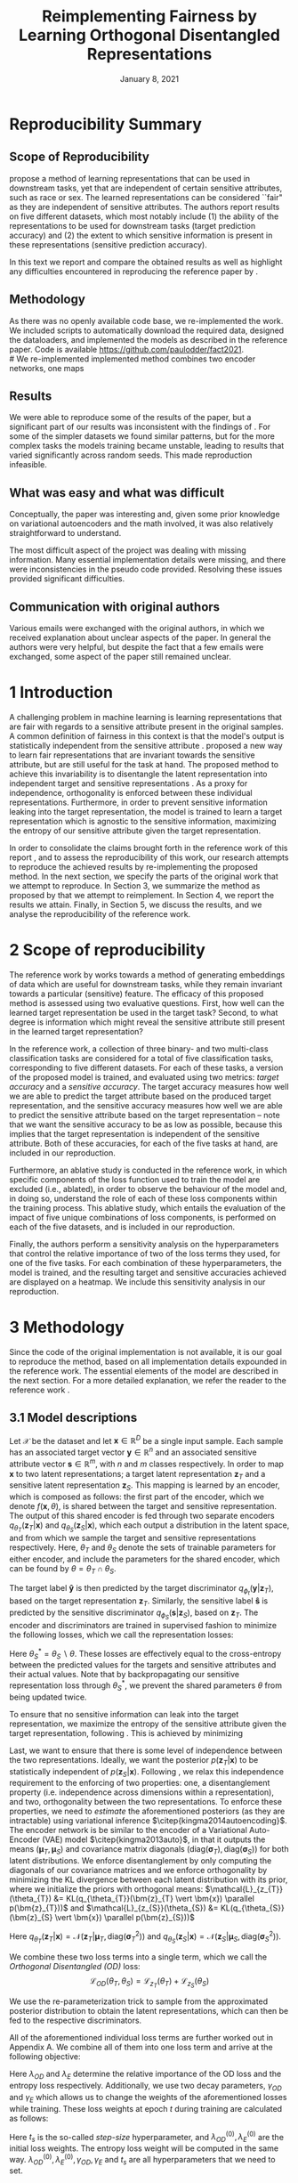 #+BIND: org-export-use-babel nil
#+TITLE: Reimplementing Fairness by Learning Orthogonal Disentangled Representations
# #+AUTHOR: Jeroen Jagt,
# #+AUTHOR: Paul Lodder,
# #+AUTHOR: Pim Meerdink,
# #+AUTHOR: Siem Teusink,
#+DATE: January 8, 2021
#+LATEX: \setlength\parindent{0pt}
#+LaTeX_HEADER: \usepackage[]{neurips_2019}
#+LaTeX_HEADER: \usepackage[utf8]{inputenc} % allow utf-8 input
#+LaTeX_HEADER: \usepackage[T1]{fontenc}    % use 8-bit T1 fonts
#+LaTeX_HEADER: \usepackage{hyperref}       % hyperlinks
#+LaTeX_HEADER: \usepackage{url}            % simple URL typesetting
#+LaTeX_HEADER: \usepackage{booktabs}       % professional-quality tables
#+LaTeX_HEADER: \usepackage{amsfonts}       % blackboard math symbols
#+LaTeX_HEADER: \usepackage{nicefrac}       % compact symbols for 1/2, etc.
#+LaTeX_HEADER: \usepackage{microtype}      % microtypography
#+LaTeX_HEADER: \usepackage{multirow}
#+LaTeX_HEADER: \usepackage{subcaption}
#+LaTeX_HEADER: \usepackage{bm}
#+LaTeX_HEADER: \usepackage[dvipsnames]{xcolor}
#+LaTeX_HEADER: \usepackage[normalem]{ulem}
#+LaTeX_HEADER: \newif{\ifhidecomments}
#+LaTeX_HEADER:\author{Siem Teusink \\ University of Amsterdam \\ Faculty of Science \and \textbf{Pim Meerdink} \\ University of Amsterdam \\ Faculty of Science  \and \textbf{Paul Lodder} \\ University of Amsterdam \\ Faculty of Science  \and \textbf{Jeroen Jagt} \\ University of Amsterdam \\ Faculty of Science}
# #+LaTeX_HEADER:\author{Siem Teusink}
# #+LATEX_HEADER: \usepackage[margin=0.8in]{geometry}
# #+LATEX_HEADER: \usepackage{bm}
# #+LATEX_HEADER_EXTRA:  \usepackage{mdframed}
# #+LATEX_HEADER_EXTRA: \BeforeBeginEnvironment{minted}{\begin{mdframed}}
# #+LATEX_HEADER_EXTRA: \AfterEndEnvironment{minted}{\end{mdframed}}
#+MACRO: NEWLINE @@latex:\\@@ @@html:<br>@@
#+PROPERTY: header-args :exports both :session report :cache :results value
#+OPTIONS: ^:nil
#+OPTIONS: author:nil date:nil
#+LATEX_COMPILER: pdflatex
#+BIBLIOGRAPHY: refs plain


* settings :noexport:
#+BEGIN_SRC emacs-lisp :exports none
(setq org-export-with-toc nil)
(setq org-export-with-section-numbers nil)
;; (setq org-export-latex-hyperref-format "\\ref{%s}")

(package-initialize)
(use-package ox-latex-subfigure
  :init
  (setq org-latex-prefer-user-labels t)
  :load-path "~/Dropbox/ProjectWeekends/lisp/ox-latex-subfigure/"
  :config (require 'ox-latex-subfigure))

(require 'org-ref)
(setq org-ref-default-bibliography "refs.bib")
;; (setq org-latex-pdf-process (list "latexmk -pdf %f -shell-escape"))

#+END_SRC

#+RESULTS:
: refs.bib

* Reproducibility Summary

** Scope of Reproducibility
# A challenging problem in machine learning entails learning representations of
# data that can be used for downstream prediction tasks, yet that are fair with
# respect to particular sensitive information
\cite{sarhan2020fairness} propose a method of learning representations that can
be used in downstream tasks, yet that are independent of certain sensitive
attributes, such as race or sex. The learned representations can be considered
``fair" as they are independent of sensitive attributes. The authors report
results on five different datasets, which most notably include (1) the ability
of the representations to be used for downstream tasks (target prediction
accuracy) and (2) the extent to which sensitive information is present in these
representations (sensitive prediction accuracy).

In this text we report and compare the obtained results as well as highlight
any difficulties encountered in reproducing the reference paper by
\cite{sarhan2020fairness}.
#  a method of learning
# representations of data that allow for downstream tasks The reference work
# presents a method of producing representations of data that are in the results
# of various experiments on five different datasets. Evaluation of the models
# performance was done through computing the sensitive prediction accuracy, as
# well as the target predictor accuracy. We attempt to reproduce these accuracies
# for all datasets.

# Besides this, the authors present an ablative study for all datasets, in which
# parts of the loss of the model are left out. Finally, the authors also
# presented a sensitivity analysis, this entailed varying hyperparameters that
# balance the contributions of different aspects of the loss, and observing the
# effects on the final target and sensitivity accuracies.

** Methodology
As there was no openly available code base, we re-implemented the work. We
included scripts to automatically download the required data, designed the
dataloaders, and implemented the models as described in the reference
paper. Code is available [[https://github.com/paulodder/fact2021]].\\
#  We re-implemented implemented method combines two encoder networks, one maps
# input samples to the target space, and the other to the sensitive
# space. Samples from these distributions are fed to discriminator networks. We
# enforce orthogonality as well as disentanglement of the latent distributions,
# while backpropogating losses through the encoder and discriminator that
# attempts to minimize the error of the discriminators. Besides this, we also
# minimize the amount of sensitive information in the target embeddings.
** Results
We were able to reproduce some of the results of the paper, but a significant
part of our results was inconsistent with the findings of
\cite{sarhan2020fairness}. For some of the simpler datasets we found similar
patterns, but for the more complex tasks the models training became unstable,
leading to results that varied significantly across random seeds. This made
reproduction infeasible.

** What was easy and what was difficult
Conceptually, the paper was interesting and, given some prior knowledge on
variational autoencoders and the math involved, it was also relatively
straightforward to understand.

The most difficult aspect of the project was dealing with missing
information. Many essential implementation details were missing, and there were
inconsistencies in the pseudo code provided. Resolving these issues provided
significant difficulties.
** Communication with original authors
Various emails were exchanged with the original authors, in which we received
explanation about unclear aspects of the paper. In general the authors were
very helpful, but despite the fact that a few emails were exchanged, some
aspect of the paper still remained unclear.

\newpage
* 1 Introduction

A challenging problem in machine learning is learning representations that are
fair with regards to a sensitive attribute present in the original samples. A
common definition of fairness in this context is that the model's output is
statistically independent from the sensitive attribute
\citep{xie2017controllable, roy2019mitigating, quadrianto2019discovering,
fairmlbook}. \cite{sarhan2020fairness} proposed a new way to learn fair
representations that are invariant towards the sensitive attribute, but are
still useful for the task at hand. The proposed method to achieve this
invariability is to disentangle the latent representation into independent
target and sensitive representations \citep{locatello2019fairness}. As a proxy
for independence, orthogonality is enforced between these individual
representations. Furthermore, in order to prevent sensitive information leaking
into the target representation, the model is trained to learn a target
representation which is agnostic to the sensitive information, maximizing the
entropy of our sensitive attribute given the target representation.

In order to consolidate the claims brought forth in the reference work of this
report \cite{sarhan2020fairness}, and to assess the reproducibility of this work,
our research attempts to reproduce the achieved results by re-implementing the
proposed method. In the next section, we specify the parts of the original work
that we attempt to reproduce. In Section 3, we summarize the method as proposed
by \cite{sarhan2020fairness} that we attempt to reimplement. In Section 4, we
report the results we attain. Finally, in Section 5, we discuss the results,
and we analyse the reproducibility of the reference work.

* 2 Scope of reproducibility
The reference work by \cite{sarhan2020fairness} works towards a method of
generating embeddings of data which are useful for downstream tasks, while they
remain invariant towards a particular (sensitive) feature. The efficacy of this
proposed method is assessed using two evaluative questions. First, how well can
the learned target representation be used in the target task? Second, to what
degree is information which might reveal the sensitive attribute still present
in the learned target representation?

In the reference work, a collection of three binary- and two multi-class
classification tasks are considered for a total of five classification tasks,
corresponding to five different datasets. For each of these tasks, a version of
the proposed model is trained, and evaluated using two metrics: /target
accuracy/ and a /sensitive accuracy/. The target accuracy measures how well we
are able to predict the target attribute based on the produced target
representation, and the sensitive accuracy measures how well we are able to
predict the sensitive attribute based on the target representation -- note that
we want the sensitive accuracy to be as low as possible, because this implies
that the target representation is independent of the sensitive attribute. Both
of these accuracies, for each of the five tasks at hand, are included in our
reproduction.

Furthermore, an ablative study is conducted in the reference work, in which
specific components of the loss function used to train the model are excluded
(i.e., ablated), in order to observe the behaviour of the model and, in doing
so, understand the role of each of these loss components within the training
process. This ablative study, which entails the evaluation of the impact of
five unique combinations of loss components, is performed on each of the five
datasets, and is included in our reproduction.

Finally, the authors perform a sensitivity analysis on the hyperparameters that
control the relative importance of two of the loss terms they used, for one of
the five tasks. For each combination of these hyperparameters, the model is
trained, and the resulting target and sensitive accuracies achieved are
displayed on a heatmap. We include this sensitivity analysis in our
reproduction.

* 3 Methodology

Since the code of the original implementation is not available, it is our goal
to reproduce the method, based on all implementation details expounded in the
reference work. The essential elements of the model are described in the next
section. For a more detailed explanation, we refer the reader to the reference
work \cite{sarhan2020fairness}.

** 3.1 Model descriptions

Let $\mathcal{X}$ be the dataset and let $\bm{x} \in \mathbb{R}^D$ be a single
input sample. Each sample has an associated target vector $\bm{y} \in
\mathbb{R}^n$ and an associated sensitive attribute vector $\bm{s} \in
\mathbb{R}^m$, with $n$ and $m$ classes respectively. In order to map $\bm{x}$
to two latent representations; a target latent representation $\bm{z}_T$ and a
sensitive latent representation $\bm{z}_S$. This mapping is learned by an
encoder, which is composed as follows: the first part of the encoder, which we
denote $f(\bm{x}, \theta)$, is shared between the target and sensitive
representation. The output of this shared encoder is fed through two separate
encoders $q_{\theta_T}(\bm{z}_T | \bm{x})$ and $q_{\theta_S}(\bm{z}_S |
\bm{x})$, which each output a distribution in the latent space, and from which
we sample the target and sensitive representations respectively. Here,
$\theta_T$ and $\theta_S$ denote the sets of trainable parameters for either
encoder, and include the parameters for the shared encoder, which can be
found by $\theta = \theta_T \cap \theta_S$.

The target label $\bm{\hat{y}}$ is then predicted by the target discriminator
$q_{\phi_{t}}(\bm{y}|\bm{z}_{T})$, based on the target representation
$\bm{z}_{T}$. Similarly, the sensitive label $\bm{\hat{s}}$ is predicted by the
sensitive discriminator $q_{\phi_{S}}(\bm{s}|\bm{z}_{S})$, based on
$\bm{z}_{T}$. The encoder and discriminators are trained in supervised fashion
to minimize the following losses, which we call the representation losses:
\begin{align}
\label{eq:recon-losses}
\mathcal{L}_{T}(\theta_{T},\phi_{T}) &= KL(p(\bm{y}|\bm{x})\parallel
q_{\phi_{t}}(\bm{\hat{y}}|\bm{z}_{T})) \\
\mathcal{L}_{S}(\theta_{S}^{*},\phi_{S}) &= KL(p(\bm{s}|\bm{x})\parallel
q_{\phi_{S}}(\bm{\hat{s}}|\bm{z}_{S}))
\end{align}

Here $\theta_S^* = \theta_S \backslash \theta$. These losses are effectively
equal to the cross-entropy between the predicted values for the targets and
sensitive attributes and their actual values. Note that by backpropagating our
sensitive representation loss through $\theta_{S}^{*}$, we prevent the shared
parameters $\theta$ from being updated twice.

To ensure that no sensitive information can leak into the target
representation, we maximize the entropy of the sensitive attribute given the
target representation, following \cite{roy2019mitigating,
sarhan2020fairness}. This is achieved by minimizing
\begin{equation}
\label{eq:entropy-loss}
\mathcal{L}_{E}(\phi_{S},\theta_{T}) =
KL(q_{\phi_S}(\bm{s}|\bm{z}_{T})\parallel\mathcal{U}(\bm{s}))
\end{equation}

Last, we want to ensure that there is some level of independence between the
two representations. Ideally, we want the posterior $p(\bm{z}_T | \bm{x})$ to
be statistically independent of $p(\bm{z}_S | \bm{x})$. Following
\cite{sarhan2020fairness}, we relax this independence requirement to the
enforcing of two properties: one, a disentanglement property (i.e. independence
across dimensions within a representation), and two, orthogonality between the
two representations. To enforce these properties, we need to /estimate/ the
aforementioned posteriors (as they are intractable) using variational inference
$\citep{kingma2014autoencoding}$. The encoder network is be similar to the
encoder of a Variational Auto-Encoder (VAE) model $\citep{kingma2013auto}$, in
that it outputs the means $(\bm{\mu}_T, \bm{\mu}_S)$ and covariance matrix
diagonals $(\text{diag}({\bm{\sigma}_T}), \text{diag}({\bm{\sigma}_S}))$ for
both latent distributions. We enforce disentanglement by only computing the
diagonals of our covariance matrices and we enforce orthogonality by minimizing
the KL divergence between each latent distribution with its prior, where we
initialize the priors with orthogonal means:
$\mathcal{L}_{z_{T}}(\theta_{T}) &= KL(q_{\theta_{T}}(\bm{z}_{T} \vert \bm{x})
\parallel p(\bm{z}_{T}))$ and $\mathcal{L}_{z_{S}}(\theta_{S}) &= KL(q_{\theta_{S}}(\bm{z}_{S} \vert \bm{x}) \parallel p(\bm{z}_{S}))$

Here $q_{\theta_T} (\bm{z}_T | \bm{x}) = \mathcal{N} (\bm{z}_T | \bm{\mu}_T,
\text{diag} (\bm{\sigma}_T ^2))$ and $q_{\theta_S} (\bm{z}_S | \bm{x}) =
\mathcal{N} (\bm{z}_S | \bm{\mu}_S, \text{diag} (\bm{\sigma}_S ^2))$.

# We can construct a similar KL-divergence term for the sensitive
# representations. To enforce the orthogonality between the two representations
# we can make sure that the means of the prior distributions are
# orthogonal. This will indirectly push the posterior distributions to be
# orthogonal. Besides this the priors are both disentangled, thus enforcing
# disentangled latent distributions.

We combine these two loss terms into a single term, which we call the /Orthogonal
Disentangled (OD)/ loss:
$$
\mathcal{L}_{OD}(\theta_{T}, \theta_S) = \mathcal{L}_{z_{T}}(\theta_{T})  +
\mathcal{L}_{z_{S}}(\theta_{S})
$$

We use the re-parameterization trick \citep{kingma2013auto} to sample from the
approximated posterior distribution to obtain the latent representations, which
can then be fed to the respective discriminators.

All of the aforementioned individual loss terms are further worked out in
Appendix A. We combine all of them into one loss term and arrive at the
following objective:

\begin{equation}
\label{eq:total-loss}
\underset{\theta_{T},\theta_{S},\phi_{T},\phi_{S}}{argmin}
\mathcal{L}_{T}(\theta_{T},\phi_{T}) +
\mathcal{L}_{S}(\theta_{S^{*}},\phi_{S}) + \lambda_{E}\mathcal{L}_{E}(\theta_{T},
\phi_{S}) + \lambda_{OD}\mathcal{L}_{OD}(\phi_{T},\phi_{S})
\end{equation}

Here $\lambda_{OD}$ and $\lambda_E$ determine the relative importance of the OD
loss and the entropy loss respectively. Additionally, we use two decay
parameters, $\gamma_{OD}$ and $\gamma_{E}$ which allows us to change the
weights of the aforementioned losses while training. These loss weights at
epoch $t$ during training are calculated as follows:
\begin{equation}
\lambda_{OD}^{(t)} = \lambda_{OD}^{(0)} \gamma_{OD}^{t/t_s}\\
\lambda_{E}^{(t)} = \lambda_{E}^{(0)} \gamma_{E}^{t/t_s}
\end{equation}
Here $t_s$ is the so-called /step-size/ hyperparameter, and
$\lambda_{OD}^{(0)}, \lambda_{E}^{(0)}$ are the initial loss weights. The
entropy loss weight will be computed in the same way. $\lambda_{OD}^{(0)},
\lambda_{E}^{(0)}, \gamma_{OD}, \gamma_{E}$ and $t_s$ are all hyperparameters
that we need to set.

** 3.2 Datasets
In order to reproduce the results obtained by \cite{sarhan2020fairness} it was
necessary to apply the model to five datasets. Below, we outline some basic
properties of the datasets and we explain the sensitive and target attributes
that are to be modeled. For detailed information about the datasets such as
train/test splits, number of samples and dimensions we refer to Table
\ref{tab:data_details} in the Appendix.
*** Tabular data
The Adult and German dataset were obtained from the UCI repository \citep{uci}.
Both of these datasets contain census data, and include categorical and
continuous attributes which contain information about the person's gender,
education, and occupation. For both datasets, preprocessing consisted of
representing categorical columns in a one-hot encoding, where missing values
were explicitly encoded as a separate category, while continuous variables were
left unchanged.

For the Adult dataset, the task is to predict whether a persons income exceeds
$\$50,000$, and the sensitive attribute is gender. For the German dataset the
task is to classify rows as having good or bad credit risk. Similar to the
Adult dataset, the sensitive attribute is gender.

*** YaleB data
The Extended YaleB dataset was collected from the University of Toronto
computer science department website \cite{georghiades2000few}. Specifically,
the `Cropped' version of the dataset was used \citep{KCLee05}, which contains
grayscale images of 38 human faces under different lighting conditions. The
task is to identify to which of the 38 humans an image corresponds. We
constructed a sensitive attribute by clustering the illumination conditions
into 5 clusters loosely corresponding to top left, bottom left, top right,
bottom right and center. We defined these classes ourselves as we were unable
to find detailed information on how this was done in the study by Sarhan et
al. More details about the clustering of the illumination conditions can be
found in the Appendix. Note that our majority class is not in line with the
paper by Sarhan et al, who mention that a majority class classifier could
attain 50% accuracy, in our case this is around 35%. Unfortunately, we were
unable to find sufficient information to be able to replicate the ratios
mentioned in the reference paper, and instead constructed our own sensitive
attributes.

Our training dataset comprised of 190 images corresponding to one lighting
position from each cluster, following \citep{sarhan2020fairness,
louizos2015variational}. It is important to note that our testing dataset
contained 2243 images, while the testing set in the reference work contained
only 1096. The reason for this is unclear, as we used the full dataset, and
found no mention of the omission of certain images in the reference paper.

*** CIFAR data
The CIFAR-10 and CIFAR-100 datasets were also collected from the University of
Toronto computer science department website \citep{georghiades2000few}. CIFAR-10
consists of colour images that are divided into 10 classes such as
airplane, automobile and bird. For our purposes, we construct a new target
attribute, one that denotes whether the subject of the image is alive or not,
following \citep{roy2019mitigating}. The sensitive attribute, then, is the
original label of the image. The CIFAR-100 dataset is similar to CIFAR-10,
except that images are categorized as one of 100 total fine-grained
classes. These 100 fine classes are split into 20 coarse classes that cluster
similar concepts into one category. For example: `beaver', `dolphin' and
`otter' all belong to the coarse class `aquatic mammals' (c.f.
\citep{proteek}). Here, the coarse class of an image is used as the target
attribute, while its fine class is used as the sensitive attribute.

** 3.3 Implementation details

Following the paper of \cite{sarhan2020fairness}, we implement the following
networks for the several datasets. Note that, for every MLP mentioned below,
ReLU's are used as (non-final) activation functions. For the CIFAR-10 and CIFAR-100 tasks, the
encoder used was the ResNet-18 architecture \citep{he2016identity}.

** 3.4 Hyperparameters
Most used hyperparameters were taken directly from the reference work, or its
supplement provided by Sarhan et al. However, optimal values for some
hyperparameters were not reported, and thus, we empirically set these to values
that seemed to result in satisfactory performance. We discuss which
hyperparameters we were missing in Section 5, and report all hyperparameters
that we used in the Appendix.

** 3.5 Experimental setup and code
:PROPERTIES:
:CUSTOM_ID: sec:exp-setup
:END:

*** Setup Reproducibility
Our implementation and instructions to run the code are available at
[[https://github.com/paulodder/fact2021]]. The repository contains a folder
=scripts= that contains all the scripts necessary to perform several tasks. All
instructions for setting up are in the =README= and instructions for
reproducing any of the numbers or figures reported in this text can be found in
=produce_results.pdf= in the aforementioned repository.
# The model can be trained and evaluated using =train.py=, the ablative
# study can be ran using =ablative.sh= and the sensitive analysis can be
# performed using =sensitive_analysis.py=. If necessary, =make_fig2.py= can be
# used to make figures, such as \ref{fig:adult_german_yaleb}, of the results.

*** Evaluation
Evaluation of the embeddings learned by our model is non trivial, as we must
gather whether the embeddings adequately represent the data for the downstream
task (e.g. classification of target attribute), while also ensuring that the
embeddings contain no sensitive information. In order to quantitively evaluate
our model after completing training, we train two classifiers. These
classifiers use the test data that is embedded using our trained model in the
target space.

The first classifier, known as the /target predictor/ is trained to predict the
target label from the target embeddings. In accordance with the reference
paper, we evaluated the target predictor using accuracy as metric. The details
of the target predictors used are reported in Table \ref{tab:preds} in the
Appendix. It is desirable that the target predictor performs as well as
possible, as this means that the target embeddings embed the information
necessary for the downstream task well.

The second classifier, known as the /sensitive predictor/ is trained to predict
the sensitive attribute from the target representation. For the sensitive
predictor we use the exact same architecture and hyperparameters as for the
sensitive discriminator. It is desirable that this classifier performs
poorly, as we would like there to be no information pertaining to the sensitive
attribute in our target embedding. As such, we would like the model to be as
close to a `majority classifier' as possible, where the model is forced to
simply predict the majority label for each data row as it has no meaningful
information with which to make a prediction about the sensitive
attribute. Again, we use solely accuracy as evaluation metric.

*** Additional avenues of exploration
For the sake of completeness, we briefly report alternatives that were explored
but did not yield improved results, and were therefore abandoned. None of the
features described below were used to generate results.

In order to select the best performing model to evaluate, two independent
selection mechanisms were implemented, but not used in the final
experiments. (1) We attempted to select the best iteration of the proposed
model (over all epochs) by keeping track of the version in which performance
was best. We first defined performance as train target accuracy (higher is
better). Later, to also take into account the extent of sensitive information
leakage in the target representations, we also included the accuracy of
predicting sensitive attributes based on target representations. (2) we
attempted to select the best iteration of target and sensitive predictors
during their training, again by tracking based on their performance. Here,
performance was defined as test target accuracy. However, this augmentation was
discarded as we were unsure whether this was implemented correctly, as results
did not improve (even though it should, in theory).

For YaleB, various model architectures were implemented in an attempt to amend
performance on this dataset. We experimented with variations in the
dimensionality and number of hidden layers of the encoder and discriminators,
activation functions (specifically, we tried =Tanh=), and the hyperparameters
learning rate, max epochs, batch size, $\lambda_{OD}$, $\lambda_{E}$,
$\gamma_{OD}$, and $\gamma_{E}$.

For CIFAR-10 and CIFAR-100, we experimented with freezing the ResNet-18 encoder
(with the exception of the final, Linear layer, which was reinitialized), but
despite faster training, the model's performance did not increase.

** 3.6 Computational Requirements
#+BEGIN_EXPORT latex
\begin{table}[h!]
\caption{The average run-time for each of the five datasets and their configurations.}
\centering
\begin{tabular}{l|r|r|r|r|r|r}
Dataset & Aduplt & German & YaleB & CIFAR-10 & CIFAR-100 & Total\\
Average run-time (min.) & 0.8 & 0.22 & 2 & 11 & 19 & 62\\
Number of epochs & 2 & 15 & 30 & 30 & 55 & -
\label{tab:computational_details}
\end{tabular}
\end{table}
#+END_EXPORT


We used Google Colab Pro to train our models, which supplies one =Tesla
V100-SXM2-16GB= GPU, and 2 =Intel(R) Xeon(R) CPU @ 2.00GHz= CPUs. Average
run-times are specified in Table \ref{tab:computational_details}. In order to train
all models over various seeds for all results, this would be the estimated
required run-time:
$$
(3 * 62) + (5 * 5 * 62) + (2*8^2 * 5 * 0.8) = 4,296 \text{ minutes}
$$
# To generate results, we need this # of runs:
# - normal: 3 * (all datasets)
# - ablative: 5 * 5 * (all datasets)
# - sensitivity: (8 ** 2) * 5 * (adult)

* 4 Results
To judge the reproducibility of the model proposed by
\cite{sarhan2020fairness}, we compare their results with those results we were
able to attain using our implementation. First, we compare target and sensitive
accuracy attained by training and evaluating the proposed model on each of the
five datasets. Second, we compare the results of the ablative study. Finally,
we make the same comparison for the sensitive study.

** 4.1 Results reproducing original paper

*** CIFAR-10 and CIFAR-100

#+BEGIN_EXPORT latex
\begin{table}[h!]
  \begin{center}
    \caption{Results on CIFAR-10 and CIFAR-100 datasets}
    \label{tab:table1}
    \begin{tabular}{l|c|c|c|c}
      \hline
      \multirow{2}{*}{} & \multicolumn{2}{c|}{CIFAR-10} & \multicolumn{2}{c}{CIFAR-100} \\
      \hline
                        & Target Acc. \uparrow & Sensitive Acc. \downarrow & Target Acc. \uparrow & Sensitive Acc. \downarrow \\
      \hline
      Sarhan et al. & 0.9725 & 0.1907 & 0.7074 & 0.1447 \\
      Ours & 0.9582 & 0.3462 & 0.0500 & 0.0100 \\
      \hline
    \end{tabular}
  \end{center}
\end{table}

While we have been able to reproduce the CIFAR-10 target accuracy attained by
Sarhan et al., the CIFAR-10 sensitive accuracy we attained is substantially
higher than theirs, as displayed in Table \ref{tab:table1}. As for the
CIFAR-100 dataset, our results strongly differed from those reported by Sarhan
et al., as our model was not able to learn a representation that carried
meaningful information, resulting in target and sensitive accuracies that are
equal to accuracies attained by majority vote (see Table \ref{tab:table1}).
#+END_EXPORT

*** Adult, YaleB, and German

#+BEGIN_EXPORT latex
\begin{figure}
     \centering
     \begin{subfigure}[b]{0.3\textwidth}
         \centering
         \includegraphics[width=\textwidth]{../figures/adult_target.png}
         \caption{Adult target accuracy}
         \label{fig:adult_target}
     \end{subfigure}
     \hfill
     \begin{subfigure}[b]{0.3\textwidth}
         \centering
         \includegraphics[width=\textwidth]{../figures/german_target.png}
         \caption{German target accuracy}
         \label{fig:german_target}
     \end{subfigure}
     \hfill
     \begin{subfigure}[b]{0.3\textwidth}
         \centering
         \includegraphics[width=\textwidth]{../figures/yaleb_target.png}
         \caption{YaleB target accuracy}
         \label{fig:yaleb_target}
     \end{subfigure}

     \begin{subfigure}[b]{0.3\textwidth}
         \centering
         \includegraphics[width=\textwidth]{../figures/adult_sens.png}
         \caption{Adult sensitive accuracy}
         \label{fig:adult_sens}
     \end{subfigure}
     \hfill
     \begin{subfigure}[b]{0.3\textwidth}
         \centering
         \includegraphics[width=\textwidth]{../figures/german_sens.png}
         \caption{German sensitive accuracy}
         \label{fig:german_sens}
     \end{subfigure}
     \hfill
     \begin{subfigure}[b]{0.3\textwidth}
         \centering
         \includegraphics[width=\textwidth]{../figures/yaleb_sens.png}
         \caption{YaleB sensitive accuracy}
         \label{fig:yaleb_sens}
     \end{subfigure}

     \caption{Performance of the proposed model, together with majority label
       classifier (denoted by the horizontal dashed line) and various other
       models for Adult, German, and YaleB datasets, compared between Sarhan et
       al. and our reproduction. The bars denoted by X correspond to direct use
       of the input data for our target prediction. Furthermore, a VAE was
       trained on the Adult and German datasets using MSE loss as
       reconstruction loss, and the accuracies denoted with `VAE' correspond to
       the performance achieved by target and sensitive predictors trained on
       these VAE embeddings as input features. For YaleB, Logistic Regression
       was also performed on the raw data to predict the sensitive and target
       attributes, whose performance is denoted by `LR'.}
     \label{fig:adult_german_yaleb}
\end{figure}

Note that for the following results, we focus on the comparison between
performances of the proposed models. We have included a comparison of the
alternative models in Figure \ref{fig:adult_german_yaleb} mainly to be able to
investigate discrepancies in our reimplementation outside of the proposed
method itself (e.g. significant differences in the dataset definition,
pre-processing, et cetera).

Our results for Adult, as displayed in Figure \ref{fig:adult_german_yaleb}, are
similar to those obtained by \cite{sarhan2020fairness}, with the only
difference being a small increase in our sensitive accuracy with regards to
theirs.  As for German, we observe similar, yet not identical, target and
sensitive accuracies. We have to note that for runs during training with
certain random seeds, a target accuracy was obtained that was identical to the
$76\%$ reported by Sarhan et al.; however, over multiple runs, we obtain a
lower average accuracy around $73\%$ (see Figure \ref{fig:adult_german_yaleb}).
For YaleB, we were not able to reproduce the accuracies reported by Sarhan et
al. Instead, our model achieved a lower target accuracy, and a sensitive
accuracy which is further away from the majority label classifier, suggesting
that our model's performance was worse than that of Sarhan et al.
#+END_EXPORT

*** Ablative

#+BEGIN_EXPORT latex
\begin{figure}
     \centering
     \begin{subfigure}[b]{0.3\textwidth}
         \centering
         \includegraphics[width=\textwidth]{../figures/ablative.german.png}
         \caption{German}
         \label{fig:ablative_german}
     \end{subfigure}
     \hfill
     \begin{subfigure}[b]{0.3\textwidth}
         \centering
         \includegraphics[width=\textwidth]{../figures/ablative.adult.png}
         \caption{Adult}
         \label{fig:ablative_adult}
     \end{subfigure}
     \hfill
     \begin{subfigure}[b]{0.3\textwidth}
         \centering
         \includegraphics[width=\textwidth]{../figures/ablative.cifar10.png}
         \caption{CIFAR-10}
         \label{fig:ablative_cifar10}
     \end{subfigure}

     \begin{subfigure}[b]{0.3\textwidth}
         \centering
         \includegraphics[width=\textwidth]{../figures/ablative.cifar100.png}
         \caption{CIFAR-100}
         \label{fig:ablative_cifar100}
     \end{subfigure}
     \begin{subfigure}[b]{0.3\textwidth}
         \centering
         \includegraphics[width=\textwidth]{../figures/ablative.yaleb.png}
         \caption{YaleB}
         \label{fig:ablative_yaleb}
     \end{subfigure}

     \caption{Target and sensitive accuracies of our model trained using
       various combinations of loss term components, results are averaged over
       5 random seeds. Specifically, Entropy refers to the $\mathcal{L}_E$
       component, Orth refers to the orthogonality constraint between the prior
       means, and KL refers to the $\mathcal{L}_{OD}$ component
       (c.f. \cite{sarhan2020fairness}).}
     \label{fig:ablative}
\end{figure}
#+END_EXPORT

The results of our ablative study are shown in Figure \ref{fig:ablative}, which
can be compared with the ablative study of Sarhan et al. in Figure
\ref{fig:sarhan_ablative} in Appendix B. As a discussion of the potential
implications of the various combinations explored in this ablative study forego
the scope of this paper, we refer to \cite{sarhan2020fairness} for a detailed
overview. The baseline measurement was omitted as it was unclear from the text
what it entailed.

In comparison to Sarhan et al., for German, we see that varying loss
components seems to have less impact on performance; for Adult, we see similar
invariability for target accuracy but a lower impact on sensitive accuracy; for
CIFAR-10, we observe a larger variance in performance over seeds and loss
components; and lastly, CIFAR-100 and YaleB results are significantly
different.  In summary, our ablative study results generally do not exhibit the
same patterns as those of Sarhan et al. This may, however, be attributed to our
use of random seed averaging.

*** Sensitivity analysis on Adult

#+ATTR_LATEX: :width 0.8\linewidth :float nil
#+CAPTION: Target and sensitive accuracies when varying $\lambda_{OD}$ together with $\lambda_E$ (left), and when varying $\gamma_{OD}$ together with $\gamma_E$ (right).
#+label: fig:sensitive_adult
[[file:../figures/sensitivity.adult.png]]

The results of our sensitivity study are shown in Figure
\ref{fig:sensitive_adult}, which can be compared with the sensitivity study of
Sarhan et al. in Figure \ref{fig:sarhan_sensitive_adult} in Appendix B.

When comparing these sensitivity analyses, it can easily be observed that there
is very little in common between the two. First off, there is, for each
subfigure, a sizeable difference in the accuracy ranges. This difference is in
line with differences encountered in Figures \ref{fig:adult_target} and
\ref{fig:adult_sens}. More importantly, however, there is very little
similarity to be found in any of the accuracy landscapes displayed, with peaks
and valleys located in different places. In the reference sensitivity analysis,
these landscapes are smooth. However, this is also not reflected in our
sensitivity analysis. Note that the smoothness of the reference sensitivity
analysis might be visually exaggerated due to a relatively low number of
coordinate samples compared to ours.

* 5 Discussion
The claim of the original authors are as follows: by disentangling the latent
representation of a data sample into two subspaces that are orthogonal to each
other, as well as training the model using a loss function that encourages it
to encode sensitive information into one of these subspaces, and meaningful
information for the task at hand into the other of those subspaces, it is
possible to create meaningful representations that do not contain any
information from which a protected, or sensitive, attribute can be inferred.

In order for our results to support this claim, they would need to show that
the proposed model is able to create representations that perform well on the
target task (i.e. attains a high target accuracy), while it performs poorly in
the inference of the sensitive attribute using the target representation
(i.e. attains a sensitive accuracy close to the accuracy of majority
voting). When looking at our results, we observe that this is indeed the case
for the German dataset. However, for the Adult and CIFAR-10 datasets, the
attained sensitive accuracy is substantially higher than the majority vote
baseline; and for the CIFAR-100 and YaleB datasets, the model does not achieve
a satisfactory performance in terms of target accuracy; and so, results from
these four datasets do not appear to support the original claim of the
authors. Likewise, those patterns that the authors observe in their ablative
studies are reproduced in our own ablative studies.

This means that there is a discrepancy between our results and the original
results from \cite{sarhan2020fairness}. Thus, when considering the large effort
undertaken in this research to minutely reimplement their proposed method, we
conclude that the original paper is relatively difficult to reproduce, and can
in fact not be reproduced based solely on its contents.

** 5.1 What was easy
We experienced especially the theoretical part of the paper to be well
structured and though out. The set-up of the two types of
representations and notions of disentaglement and orthogonality makes sense
intuitively. Additionally, all loss terms are well described and were therefore
easy to implement.

** 5.2 What was difficult
\paragraph{Performance fluctuations and training instability} One of the issues
we ran into is that for these models training seems to be unstable, which is
evident from the high fluctuation in performance when we vary the random seed
or the number of maximum epochs. This is not addressed in the paper and
therefore there is no information on how to deal with it. To add to this, it
was unclear what trade-off between target and sensitive accuracy was used by
the authors to select the best model during training. This trade-off ultimately
determines which model is selected for testing which can have a large influence
on performance.

\paragraph{Implementation} There were a few unclear aspects of the model
implementation that we resolved either by making a choice that seemed logical
to us, or through contacting the original author. For example, there was
limited information on how certain losses were backpropagated with a shared
encoder network. Besides this, the implementation of the decay the two
$\lambda$ parameters was not clearly reported. These issues were both resolved
in contact with the authors.

\paragraph{Hyperparameters} The amount of epochs that the model was trained was
not reported in either the paper or its supplementary material. This was quite
an important value given that no explicit stopping criterion was mentioned
either. In correspondene with Sarhan, we were able to set values for the
=step_size= hyperparameter that correspond to those used by the original
team. Furthermore, amongst the not reported hyperparameters were those involved
the training of the network-based target and sensitive predictors. These
include the optimizer used, the learning rate, weight decay, amount of epochs
as well as the nonlinearities, to name a few.

\paragraph{Dataset details}
As mentioned in YaleB paragraph of the Datasets section we have made a number
of assumptions about how to set up the classes corresponding to the sensitive
attributes, which might have some influence on the performance of our approach
for this datasets.
We were unsure about some other details concerning the data as well. Namely,
the type of data-normalization is not specified, and for the German dataset there
is not a train-test split reported. However, these details were not as vital
for reproduction as the aforementioned issue concerning the YaleB dataset.

** 5.3 Communication with original authors
We have had the pleasure of communicating with the original authors of the
paper. This helped getting our hands on some additional hyperparameters, such
as the stepsize $t_s$ and the dimensions of the latent representations for some
datasets, to name a few. Furthermore, we got insight in some implementation
details, such as how the loss weights $\labmda_{OS}$ and $\lambda_{E}$ are
updated and how the losses are backpropagated when dealing with a shared
encoder network. The authors were going to give us extra information on the
YaleB dataset specifically, but we were not able to receive said information in
time.

** 5.4 Our approach
Due to the large scope of the research performed in our reference paper, our
approach was diverse from the start. Many different avenues were explored from
the beginning, dataloaders for all of the datasets were implemented and we had
quickly written code to produce many of the figures necessary to asses the
reproducibility of the research. While this meant that we gained a better
understanding of the models' performance and behaviour on all of the datasets
and tasks from the beginning, it was complicated to work on all the tasks and
datasets simultaneously.

* Appendix
** A Loss terms derivations
*** Representation loss
The representation target loss can be computed as follows:
#+BEGIN_EXPORT latex
\begin{equation}
  \begin{aligned}
    \mathcal{L}_{T}(\theta_{T},\phi_{T})
    &= KL(p(\bm{y}|\bm{x})\parallel q_{\phi_{T}}(\bm{y}|\bm{z}_{T})) \\
    &= - \sum_{\bm{y}} p(\bm{y} | \bm{x}) \log q_{\phi_T} (\bm{s} | \bm{z}_T)
    + \sum_{\bm{y}} p(\bm{y} | \bm{x}) \log p(\bm{y} | \bm{x})
  \end{aligned}
\end{equation}
#+END_EXPORT
The second part of this expression solely depends on the true posterior of our
data and hence does not depend on our neural network. Therefore, we drop it
here. What remains is equal to the cross-entropy loss:
#+BEGIN_EXPORT latex
\begin{equation}
  \label{eq:rep_target_loss}
\mathcal{L}_{T}(\theta_{T},\phi_{T}) = \sum_{\bm{y}} p(\bm{y} | \bm{x}) \log q_{\phi_T} (\bm{s} | \bm{z}_T)
\end{equation}
#+END_EXPORT
This is the same as the cross-entropy loss over the output of the
discriminator. The representation sensitive loss can be computed in similar
fashion.
*** Maximum Entropy loss
We can compute the entropy loss as follows:
#+BEGIN_EXPORT latex
\begin{equation}
  \begin{aligned}
    \mathcal{L}_{E}(\phi_{S},\theta_{T})
    &= KL(q_{\phi_S}(\bm{s}|\bm{z}_{T})\parallel\mathcal{U}(\bm{s})) \\
    &= \sum_{\bm{s}} q_{\phi_S}(\bm{s}|\bm{z}_{T}) \log q_{\phi_S}(\bm{s}|\bm{z}_{T})
    - \sum_{\bm{s}} q_{\phi_S}(\bm{s}|\bm{z}_{T}) \log \mathcal{U}(\bm{s}) \\
    &= \sum_{\bm{s}} q_{\phi_S}(\bm{s}|\bm{z}_{T}) \log q_{\phi_S}(\bm{s}|\bm{z}_{T})
    - \log \frac{1}{m} \sum_{\bm{s}} q_{\phi_S}(\bm{s}|\bm{z}_{T}) \\
    &= \sum_{\bm{s}} q_{\phi_S}(\bm{s}|\bm{z}_{T}) \log q_{\phi_S}(\bm{s}|\bm{z}_{T})
    + \log m
  \end{aligned}
\end{equation}
#+END_EXPORT
The second term is a constant and will be the same for every loss no matter the
network, hence we drop it:
\begin{equation}
\label{eq:entropy_loss}
\mathcal{L}_{E}(\phi_{S},\theta_{T}) = \sum_{\bm{s}}
q_{\phi_S}(\bm{s}|\bm{z}_{T}) \log q_{\phi_S}(\bm{s}|\bm{z}_{T})
\end{equation}
Note that by dropping the last term, the entropy loss will always be negative.
*** Orthogonal-Disentangled loss
We can write out the OD target loss as follows,
#+BEGIN_EXPORT latex
\[
\begin{aligned}
  \mathcal{L}_{\bm{z}_{T}}(\theta_{T})
  &= KL(q_{\theta_{T}}(\bm{z}_{T} \vert \bm{x}) \parallel p(\bm{z}_{T})) \\
  &= - \sum_{i=1}^{d_T} KL(q_{\theta_{T}}z_{T}^i \vert \bm{x}) \parallel p(z_{T}^i))
\end{aligned}
\]
#+END_EXPORT
because both the prior and the encoder posterior are independent Gaussian distributions, the
KL divergence between the two is simply a sum over KL divergences between the
univariate Gaussians $q_{\theta_{T}}(z_{T}^i \vert \bm{x})$ and $p(z_{T}^i)$.

One KL divergence terms can be computed as follows:
#+BEGIN_EXPORT latex
\begin{equation}
  \begin{aligned}
    KL(q_{\theta_{T}}(z^i_T \vert \bm{x}) \parallel p(z^i_T))
    &= - \int q_{\theta_{T}}(z^i_T \vert \bm{x}) \log \frac{q_{\theta_{T}}(z^i_T \vert \bm{x})}
    {p(z^i_T)} d\bm{x} \\
    &= \frac{1}{2} \log (2 \pi \sigma_{p_T}^i)
    + \frac{(\sigma_{q_T}^i)^2(\mu_{q_T}^i - \mu_{p_T}^i)^2}{2 (\sigma_{p_T}^i)^2}
    - \frac{1}{2} (1 + \log 2\pi (\sigma_{q_T}^i)^2) \\
    &= \log \frac{\sigma_{p_T}^i}{\sigma_{q_T}^i}
    + \frac{(\sigma_{q_T}^i)^2(\mu_{q_T}^i - \mu_{p_T}^i)^2}{2 (\sigma_{p_T}^i)^2}
    - \frac{1}{2}
  \end{aligned}
\end{equation}
#+END_EXPORT
In practice, we will compute the element-wise KL divergence between the prior
and posterior and sum over the result. The OD losses therefore require the
output /means/ and /variances/ of the encoder network and the /prior distributions/
of the latent variable.
The OD sensitive loss can be computed in a similar way.

** B Dataset details
#+BEGIN_EXPORT latex
\begin{table}[h!]
  \begin{center}
    \caption{Details concerning the several datasets we used. Here MV target and MV
    sensitive correspond to how much percent of the data belongs to the biggest target and
    sensitive class respectively. The input size corresponds to the amount of features in the
    case of the tabular data and for the picture dimensions of the visual data.}
    \label{tab:data_details}
    \begin{tabular}{l|c|c|c|c|c}
      \hline
      & sample amount& train/test split & input size & MV target & MV sensitive \\
      \hline
      Adult  & $48,842$ & $2:1$  & $108$ & $75\%$ & $67\%$ \\
      \hline
      German  & $1000$ & $4:1$  & $61$ & $68\%$ & $70\%$ \\
      \hline
      YaleB  & $2433$ & $190:2243$  & $192 \times 168$ & $2.7\%$ & $35.6\%$ \\
      \hline
      CIFAR-10  & $60,000$ & $5:1$  & $3 \times 32 \times 32$ & $60\%$ & $10\%$ \\
      \hline
      CIFAR-100  & $60,000$ & $5:1$  & $3 \times 32 \times 32$ & $5\%$ & $1\%$ \\
      \hline
    \end{tabular}
  \end{center}
\end{table}
#+END_EXPORT

*** YaleB pre-processing

#+ATTR_LATEX: :width 0.5\linewidth :float nil
#+CAPTION: Definitions of YaleB sensitive attributes, which are a clustering of lighting positions, which are defined by an elevation and an azimuth.
#+label: fig:yaleb_lighting_positions
[[file:../figures/yaleb_lighting_positions.png]]

In order to construct the sensitive attributes for the YaleB dataset, we define
a five-class clustering for the lighting positions, which corresponds to a
five-class sensitive attribute. These clusters, as well as the lighting
positions that are selected for the train partition, are displayed in Figure
[[fig:yaleb_lighting_positions]].

** C Hyperparameters


The hyperparameters that we used for our reported results can be found in table
\ref{tab:hps1} and \ref{tab:hps2}. Note that for all experiments we used the
Adam optimizer \citep{kingma2014adam}.
<<TODO>> We should check whether these are in fact the last hyperparameters we used

#+BEGIN_EXPORT latex
\begin{table}[h!]
  \begin{center}
    \caption{Hyperparameters that we used in our experiments for the various datasets.
    For the CIFAR datasets, the first number of the learning rate and weight decays refers
    to the encoder network and the second to the discriminator network.}
    \label{tab:hps1}
    \begin{tabular}{l|c|c|c|c}

      \hline
      & Learning Rate & Weight Decay & Batch Size & Max. Epochs  \\
      \hline
      Adult & $10^{-3}$ & $5 \times 10^{-4}$  & 64   & 2 \\
      \hline
      German & $10^{-3}$ & $5 \times 10^{-4}$  & 64   & 15 \\
      \hline
      YaleB   & $10^{-4}$ & $5 \times 10^{-2}$ & 64 & 30 \\
      \hline
      CIFAR-10   & $10^{-4}, 10^{-2}$ & $10^{-2}, 10^{-3}$ & 128 & 30 \\
      \hline
      CIFAR-100  & $10^{-4}, 10^{-2}$ & $10^{-2}, 10^{-3}$ & 128 & 80 \\
      \hline
    \end{tabular}
  \end{center}
\end{table}
#+END_EXPORT

#+BEGIN_EXPORT latex
\begin{table}[h!]
  \begin{center}
    \caption{The $\lambda_{OD}, \lambda_E, \gamma_{OD}$ and $\gamma_E$ used for every dataset.}
    \label{tab:hps2}
    \begin{tabular}{l|c|c|c|c}
      \hline
      & $\lambda_{OD}$ & $\lambda_E$ & $\gamma_{OD}$ & $\gamma_E$  \\
      \hline
      Adult  & $0.037$ & $0.55$  & $0.8$ & $1.66$ \\
      \hline
      German  & $0.01$ & $1.0$  & $1.4$ & $2.0$ \\
      \hline
      YaleB  & $0.037$ & $1.0$  & $1.1$ & $2.0$ \\
      \hline
      CIFAR-10  & $0.063$ & $1.0$  & $1.7$ & $1.0$ \\
      \hline
      CIFAR-100  & $0.0325$ & $0.1$  & $1.2$ & $1.67$ \\
      \hline
    \end{tabular}
  \end{center}
\end{table}
#+END_EXPORT
** D Encoder and Discriminator details
#+BEGIN_EXPORT latex
\begin{table}[h!]
  \begin{center}
    \caption{Encoder and discriminator implementation details.}
    \label{tab:imp}
    \begin{tabular}{l|c|c|c|c|c}
      \hline
      \multirow{2}{*}{} & \multicolumn{3}{c|}{Encoder} & \multicolumn{2}{c}{Discriminator} \\
      \hline
      & Network Type & Hidden Dims &  Latent Dim & Network type & Hidden Dims  \\
      \hline
      Tabular & MLP       & 64  & 2   & MLP & 64, 64 \\
      \hline
      YaleB   & MLP       & 100 & 100 & MLP & 100, 100 \\
      \hline
      CIFAR   & ResNet-18 & -   & 128 & MLP & 256, 128 \\
      \hline
    \end{tabular}
  \end{center}
\end{table}
#+END_EXPORT

** D Target predictor details
We have reported the architectures and hyperparameters of the target predictor
networks in Table \ref{tab:pred}.
We used the Adam optimizer \citep{kingma2014adam} to optimize all MLP based
predictor networks.
#+BEGIN_EXPORT latex
\begin{table}[h!]
  \begin{center}
    \caption{Details of the target predictor network per dataset.}
    \label{tab:pred}
    \begin{tabular}{l|c|c|c|c}
      \hline
      & Network Type & Hidden Dims & Learning Rate & Weight Decay \\
      \hline
      Tabular & Logistic Regression & -  & -  & - \\
      \hline
      YaleB   & MLP &  100 & $10^{-3}$ & 0 \\
      \hline
      CIFAR   & MLP &  256, 128 & $10^{-3}$ & 0 \\
      \hline
    \end{tabular}
  \end{center}
\end{table}
#+END_EXPORT

** E Ablative and sensitive study results in Sarhan et al. (2020)

For ease of comparison, we include two Figures from the reference paper. All
rights for Figures [[fig:sarhan_ablative]] and [[fig:sarhan_sensitivity_adult]]
reserved by Sarhan et al.

#+ATTR_LATEX: :width 0.8\linewidth :float nil
#+CAPTION: Figure 3 from \cite{sarhan2020fairness}, with original caption: /Ablative study. Dark gray and light gray dashed lines represent the accuracy results on the target and sensitive task respectively for the ``Entropy + KL Orth." model./
#+label: fig:sarhan_ablative
[[file:../figures/sarhan_ablative.png]]

#+ATTR_LATEX: :width 0.8\linewidth :float nil
#+CAPTION: Figure 5 from \cite{sarhan2020fairness}, with original caption: /Sensitivity analysis on the Adult dataset/
#+label: fig:sarhan_sensitivity_adult
[[file:../figures/sarhan_sensitivity_adult.png]]

* References
